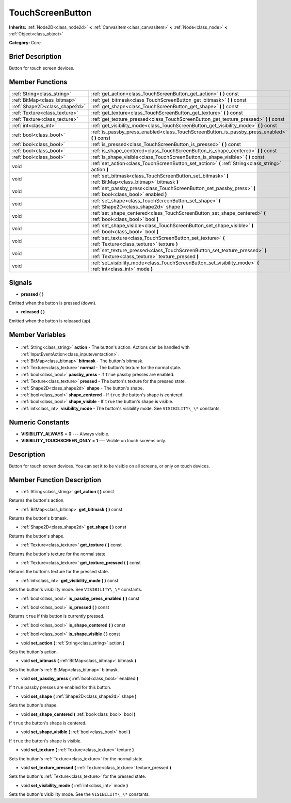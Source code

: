 .. Generated automatically by doc/tools/makerst.py in Godot's source tree.
.. DO NOT EDIT THIS FILE, but the TouchScreenButton.xml source instead.
.. The source is found in doc/classes or modules/<name>/doc_classes.

.. _class_TouchScreenButton:

TouchScreenButton
=================

**Inherits:** :ref:`Node2D<class_node2d>` **<** :ref:`CanvasItem<class_canvasitem>` **<** :ref:`Node<class_node>` **<** :ref:`Object<class_object>`

**Category:** Core

Brief Description
-----------------

Button for touch screen devices.

Member Functions
----------------

+--------------------------------+-----------------------------------------------------------------------------------------------------------------------------------+
| :ref:`String<class_string>`    | :ref:`get_action<class_TouchScreenButton_get_action>` **(** **)** const                                                           |
+--------------------------------+-----------------------------------------------------------------------------------------------------------------------------------+
| :ref:`BitMap<class_bitmap>`    | :ref:`get_bitmask<class_TouchScreenButton_get_bitmask>` **(** **)** const                                                         |
+--------------------------------+-----------------------------------------------------------------------------------------------------------------------------------+
| :ref:`Shape2D<class_shape2d>`  | :ref:`get_shape<class_TouchScreenButton_get_shape>` **(** **)** const                                                             |
+--------------------------------+-----------------------------------------------------------------------------------------------------------------------------------+
| :ref:`Texture<class_texture>`  | :ref:`get_texture<class_TouchScreenButton_get_texture>` **(** **)** const                                                         |
+--------------------------------+-----------------------------------------------------------------------------------------------------------------------------------+
| :ref:`Texture<class_texture>`  | :ref:`get_texture_pressed<class_TouchScreenButton_get_texture_pressed>` **(** **)** const                                         |
+--------------------------------+-----------------------------------------------------------------------------------------------------------------------------------+
| :ref:`int<class_int>`          | :ref:`get_visibility_mode<class_TouchScreenButton_get_visibility_mode>` **(** **)** const                                         |
+--------------------------------+-----------------------------------------------------------------------------------------------------------------------------------+
| :ref:`bool<class_bool>`        | :ref:`is_passby_press_enabled<class_TouchScreenButton_is_passby_press_enabled>` **(** **)** const                                 |
+--------------------------------+-----------------------------------------------------------------------------------------------------------------------------------+
| :ref:`bool<class_bool>`        | :ref:`is_pressed<class_TouchScreenButton_is_pressed>` **(** **)** const                                                           |
+--------------------------------+-----------------------------------------------------------------------------------------------------------------------------------+
| :ref:`bool<class_bool>`        | :ref:`is_shape_centered<class_TouchScreenButton_is_shape_centered>` **(** **)** const                                             |
+--------------------------------+-----------------------------------------------------------------------------------------------------------------------------------+
| :ref:`bool<class_bool>`        | :ref:`is_shape_visible<class_TouchScreenButton_is_shape_visible>` **(** **)** const                                               |
+--------------------------------+-----------------------------------------------------------------------------------------------------------------------------------+
| void                           | :ref:`set_action<class_TouchScreenButton_set_action>` **(** :ref:`String<class_string>` action **)**                              |
+--------------------------------+-----------------------------------------------------------------------------------------------------------------------------------+
| void                           | :ref:`set_bitmask<class_TouchScreenButton_set_bitmask>` **(** :ref:`BitMap<class_bitmap>` bitmask **)**                           |
+--------------------------------+-----------------------------------------------------------------------------------------------------------------------------------+
| void                           | :ref:`set_passby_press<class_TouchScreenButton_set_passby_press>` **(** :ref:`bool<class_bool>` enabled **)**                     |
+--------------------------------+-----------------------------------------------------------------------------------------------------------------------------------+
| void                           | :ref:`set_shape<class_TouchScreenButton_set_shape>` **(** :ref:`Shape2D<class_shape2d>` shape **)**                               |
+--------------------------------+-----------------------------------------------------------------------------------------------------------------------------------+
| void                           | :ref:`set_shape_centered<class_TouchScreenButton_set_shape_centered>` **(** :ref:`bool<class_bool>` bool **)**                    |
+--------------------------------+-----------------------------------------------------------------------------------------------------------------------------------+
| void                           | :ref:`set_shape_visible<class_TouchScreenButton_set_shape_visible>` **(** :ref:`bool<class_bool>` bool **)**                      |
+--------------------------------+-----------------------------------------------------------------------------------------------------------------------------------+
| void                           | :ref:`set_texture<class_TouchScreenButton_set_texture>` **(** :ref:`Texture<class_texture>` texture **)**                         |
+--------------------------------+-----------------------------------------------------------------------------------------------------------------------------------+
| void                           | :ref:`set_texture_pressed<class_TouchScreenButton_set_texture_pressed>` **(** :ref:`Texture<class_texture>` texture_pressed **)** |
+--------------------------------+-----------------------------------------------------------------------------------------------------------------------------------+
| void                           | :ref:`set_visibility_mode<class_TouchScreenButton_set_visibility_mode>` **(** :ref:`int<class_int>` mode **)**                    |
+--------------------------------+-----------------------------------------------------------------------------------------------------------------------------------+

Signals
-------

.. _class_TouchScreenButton_pressed:

- **pressed** **(** **)**

Emitted when the button is pressed (down).

.. _class_TouchScreenButton_released:

- **released** **(** **)**

Emitted when the button is released (up).


Member Variables
----------------

  .. _class_TouchScreenButton_action:

- :ref:`String<class_string>` **action** - The button's action. Actions can be handled with :ref:`InputEventAction<class_inputeventaction>`.

  .. _class_TouchScreenButton_bitmask:

- :ref:`BitMap<class_bitmap>` **bitmask** - The button's bitmask.

  .. _class_TouchScreenButton_normal:

- :ref:`Texture<class_texture>` **normal** - The button's texture for the normal state.

  .. _class_TouchScreenButton_passby_press:

- :ref:`bool<class_bool>` **passby_press** - If ``true`` passby presses are enabled.

  .. _class_TouchScreenButton_pressed:

- :ref:`Texture<class_texture>` **pressed** - The button's texture for the pressed state.

  .. _class_TouchScreenButton_shape:

- :ref:`Shape2D<class_shape2d>` **shape** - The button's shape.

  .. _class_TouchScreenButton_shape_centered:

- :ref:`bool<class_bool>` **shape_centered** - If ``true`` the button's shape is centered.

  .. _class_TouchScreenButton_shape_visible:

- :ref:`bool<class_bool>` **shape_visible** - If ``true`` the button's shape is visible.

  .. _class_TouchScreenButton_visibility_mode:

- :ref:`int<class_int>` **visibility_mode** - The button's visibility mode. See ``VISIBILITY\_\*`` constants.


Numeric Constants
-----------------

- **VISIBILITY_ALWAYS** = **0** --- Always visible.
- **VISIBILITY_TOUCHSCREEN_ONLY** = **1** --- Visible on touch screens only.

Description
-----------

Button for touch screen devices. You can set it to be visible on all screens, or only on touch devices.

Member Function Description
---------------------------

.. _class_TouchScreenButton_get_action:

- :ref:`String<class_string>` **get_action** **(** **)** const

Returns the button's action.

.. _class_TouchScreenButton_get_bitmask:

- :ref:`BitMap<class_bitmap>` **get_bitmask** **(** **)** const

Returns the button's bitmask.

.. _class_TouchScreenButton_get_shape:

- :ref:`Shape2D<class_shape2d>` **get_shape** **(** **)** const

Returns the button's shape.

.. _class_TouchScreenButton_get_texture:

- :ref:`Texture<class_texture>` **get_texture** **(** **)** const

Returns the button's texture for the normal state.

.. _class_TouchScreenButton_get_texture_pressed:

- :ref:`Texture<class_texture>` **get_texture_pressed** **(** **)** const

Returns the button's texture for the pressed state.

.. _class_TouchScreenButton_get_visibility_mode:

- :ref:`int<class_int>` **get_visibility_mode** **(** **)** const

Sets the button's visibility mode. See ``VISIBILITY\_\*`` constants.

.. _class_TouchScreenButton_is_passby_press_enabled:

- :ref:`bool<class_bool>` **is_passby_press_enabled** **(** **)** const

.. _class_TouchScreenButton_is_pressed:

- :ref:`bool<class_bool>` **is_pressed** **(** **)** const

Returns ``true`` if this button is currently pressed.

.. _class_TouchScreenButton_is_shape_centered:

- :ref:`bool<class_bool>` **is_shape_centered** **(** **)** const

.. _class_TouchScreenButton_is_shape_visible:

- :ref:`bool<class_bool>` **is_shape_visible** **(** **)** const

.. _class_TouchScreenButton_set_action:

- void **set_action** **(** :ref:`String<class_string>` action **)**

Sets the button's action.

.. _class_TouchScreenButton_set_bitmask:

- void **set_bitmask** **(** :ref:`BitMap<class_bitmap>` bitmask **)**

Sets the button's :ref:`BitMap<class_bitmap>` bitmask.

.. _class_TouchScreenButton_set_passby_press:

- void **set_passby_press** **(** :ref:`bool<class_bool>` enabled **)**

If ``true`` passby presses are enabled for this button.

.. _class_TouchScreenButton_set_shape:

- void **set_shape** **(** :ref:`Shape2D<class_shape2d>` shape **)**

Sets the button's shape.

.. _class_TouchScreenButton_set_shape_centered:

- void **set_shape_centered** **(** :ref:`bool<class_bool>` bool **)**

If ``true`` the button's shape is centered.

.. _class_TouchScreenButton_set_shape_visible:

- void **set_shape_visible** **(** :ref:`bool<class_bool>` bool **)**

If ``true`` the button's shape is visible.

.. _class_TouchScreenButton_set_texture:

- void **set_texture** **(** :ref:`Texture<class_texture>` texture **)**

Sets the button's :ref:`Texture<class_texture>` for the normal state.

.. _class_TouchScreenButton_set_texture_pressed:

- void **set_texture_pressed** **(** :ref:`Texture<class_texture>` texture_pressed **)**

Sets the button's :ref:`Texture<class_texture>` for the pressed state.

.. _class_TouchScreenButton_set_visibility_mode:

- void **set_visibility_mode** **(** :ref:`int<class_int>` mode **)**

Sets the button's visibility mode. See the ``VISIBILITY\_\*`` constants.


